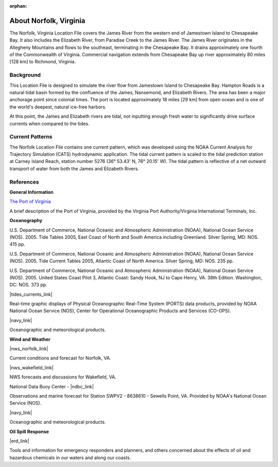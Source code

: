 :orphan:

.. keywords
   Norfolk, Virginia, James, Elizabeth, Paradise, Chesapeake, Jamestown, location

.. _norfolk_tech:

About Norfolk, Virginia
^^^^^^^^^^^^^^^^^^^^^^^^^^^^^^^^^^^^^^^^^^^

The Norfolk, Virginia Location File covers the James River from the western end of Jamestown Island to Chesapeake Bay. It also includes the Elizabeth River, from Paradise Creek to the James River. The James River originates in the Allegheny Mountains and flows to the southeast, terminating in the Chesapeake Bay. It drains approximately one fourth of the Commonwealth of Virginia. Commercial navigation extends from Chesapeake Bay up river approximately 80 miles [128 km] to Richmond, Virginia. 

Background
==================================

This Location File is designed to simulate the river flow from Jamestown Island to Chesapeake Bay. Hampton Roads is a natural tidal basin formed by the confluence of the James, Nansemond, and Elizabeth Rivers. The area has been a major anchorage point since colonial times. The port is located approximately 18 miles [29 km] from open ocean and is one of the world's deepest, natural ice-free harbors. 

At this point, the James and Elizabeth rivers are tidal, not inputting enough fresh water to significantly drive surface currents when compared to the tides.


Current Patterns
=================================================

The Norfolk Location File contains one current pattern, which was developed using the NOAA Current Analysis for Trajectory Simulation (CATS) hydrodynamic application. The tidal current pattern is scaled to the tidal prediction station at Carney Island Reach, station number 5276 (36° 53.43' N, 76° 20.15' W). The tidal pattern is reflective of a net outward transport of water from both the James and Elizabeth Rivers.


References
================================


**General Information**


.. _The Port of Virginia: http://www.portofvirginia.com/

`The Port of Virginia`_

A brief description of the Port of Virginia, provided by the Virginia Port Authority/Virginia International Terminals, Inc.


**Oceanography**

U.S. Department of Commerce, National Oceanic and Atmospheric Administration (NOAA), National Ocean Service (NOS). 2005. Tide Tables 2005, East Coast of North and South America including Greenland. Silver Spring, MD: NOS. 415 pp.

U.S. Department of Commerce, National Oceanic and Atmospheric Administration (NOAA), National Ocean Service (NOS). 2005. Tide Current Tables 2005, Atlantic Coast of North America. Silver Spring, MD: NOS. 235 pp.

U.S. Department of Commerce, National Oceanic and Atmospheric Administration (NOAA), National Ocean Service (NOS). 2005. United States Coast Pilot 3, Atlantic Coast: Sandy Hook, NJ to Cape Henry, VA. 38th Edition. Washington, DC: NOS. 373 pp.

|tides_currents_link|

Real-time graphic displays of Physical Oceanographic Real-Time System (PORTS) data products, provided by NOAA National Ocean Service (NOS), Center for Operational Oceanographic Products and Services (CO-OPS). 

|navy_link|

Oceanographic and meteorological products.


**Wind and Weather**

|nws_norfolk_link|

Current conditions and forecast for Norfolk, VA.


|nws_wakefield_link|

NWS forecasts and discussions for Wakefield, VA.

National Data Buoy Center - |ndbc_link|

Observations and marine forecast for Station SWPV2 - 8638610 - Sewells Point, VA. Provided by NOAA's National Ocean Service (NOS).

|navy_link|

Oceanographic and meteorological products.


**Oil Spill Response**

|erd_link|

Tools and information for emergency responders and planners, and others concerned about the effects of oil and hazardous chemicals in our waters and along our coasts.

.. |tides_currents_link| raw:: html

   <a href="https://tidesandcurrents.noaa.gov/ports/index.html?port=cn" target="_blank">Chesapeake Bay PORTS Data Products</a>

.. |nws_norfolk_link| raw:: html

   <a href="http://www.srh.noaa.gov/data/forecasts/VAZ095.php?warncounty=VAC710&city=Norfolk" target="_blank">National Weather Service (NWS) - Norfolk, VA</a>

.. |nws_wakefield_link| raw:: html

   <a href="http://www.weather.gov/akq" target="_blank">National Weather Service (NWS) Forecast Office - Wakefield, VA</a>

.. |ndbc_link| raw:: html

   <a href="http://www.ndbc.noaa.gov/station_page.php?station=swpv2" target="_blank">Station Information for Station SWPV2 - Sewells Point, VA</a>

.. |navy_link| raw:: html

   <a href="http://www.nlmoc.navy.mil" target="_blank">Naval Meteorology and Oceanography Center – Norfolk</a>

.. |erd_link| raw:: html

   <a href="http://response.restoration.noaa.gov" target="_blank">NOAA's Emergency Response Division (ERD)</a>


